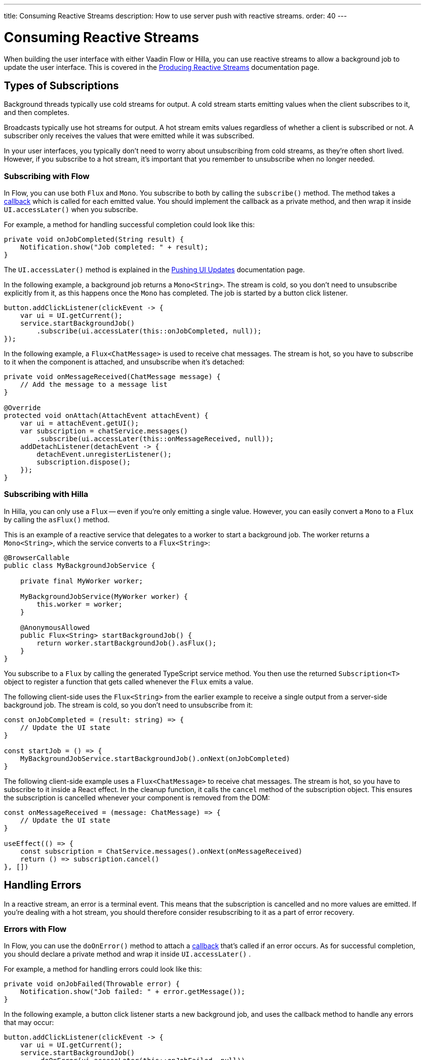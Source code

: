 ---
title: Consuming Reactive Streams
description: How to use server push with reactive streams.
order: 40
---


= Consuming Reactive Streams

When building the user interface with either Vaadin Flow or Hilla, you can use reactive streams to allow a background job to update the user interface. This is covered in the <</building-apps/business-logic/background-jobs/interaction/reactive#,Producing Reactive Streams>> documentation page.

//RUSSELL: This opening paragraph gives the feeling that the reader shouldn't read this page since it immediately sends them elsewhere. You need a sentence or two that says the point of continuing, maybe something about subscribing, handling errors, etc.


== Types of Subscriptions

Background threads typically use cold streams for output. A cold stream starts emitting values when the client subscribes to it, and then completes.

Broadcasts typically use hot streams for output. A hot stream emits values regardless of whether a client is subscribed or not. A subscriber only receives the values that were emitted while it was subscribed.

In your user interfaces, you typically don't need to worry about unsubscribing from cold streams, as they're often short lived. However, if you subscribe to a hot stream, it's important that you remember to unsubscribe when no longer needed.


=== Subscribing with Flow

In Flow, you can use both `Flux` and `Mono`. You subscribe to both by calling the `subscribe()` method. The method takes a <<callbacks#,callback>> which is called for each emitted value. You should implement the callback as a private method, and then wrap it inside `UI.accessLater()` when you subscribe.

For example, a method for handling successful completion could look like this:

[source,java]
----
private void onJobCompleted(String result) {
    Notification.show("Job completed: " + result);
}
----

The `UI.accessLater()` method is explained in the <<updates#access-later,Pushing UI Updates>> documentation page.

In the following example, a background job returns a `Mono<String>`. The stream is cold, so you don't need to unsubscribe explicitly from it, as this happens once the `Mono` has completed. The job is started by a button click listener.

[source,java]
----
button.addClickListener(clickEvent -> {
    var ui = UI.getCurrent();
    service.startBackgroundJob()
        .subscribe(ui.accessLater(this::onJobCompleted, null));
});
----

In the following example, a `Flux<ChatMessage>` is used to receive chat messages. The stream is hot, so you have to subscribe to it when the component is attached, and unsubscribe when it's detached:

[source,java]
----
private void onMessageReceived(ChatMessage message) {
    // Add the message to a message list
}

@Override
protected void onAttach(AttachEvent attachEvent) {
    var ui = attachEvent.getUI();
    var subscription = chatService.messages()
        .subscribe(ui.accessLater(this::onMessageReceived, null));        
    addDetachListener(detachEvent -> {
        detachEvent.unregisterListener();
        subscription.dispose();
    });
}
----


=== Subscribing with Hilla

In Hilla, you can only use a `Flux` -- even if you're only emitting a single value. However, you can easily convert a `Mono` to a `Flux` by calling the `asFlux()` method. 

This is an example of a reactive service that delegates to a worker to start a background job. The worker returns a `Mono<String>`, which the service converts to a `Flux<String>`:

[source,java]
----
@BrowserCallable
public class MyBackgroundJobService {

    private final MyWorker worker;

    MyBackgroundJobService(MyWorker worker) {
        this.worker = worker;
    }

    @AnonymousAllowed
    public Flux<String> startBackgroundJob() {
        return worker.startBackgroundJob().asFlux();
    }
}
----

You subscribe to a `Flux` by calling the generated TypeScript service method. You then use the returned `Subscription<T>` object to register a function that gets called whenever the `Flux` emits a value.

The following client-side uses the `Flux<String>` from the earlier example to receive a single output from a server-side background job. The stream is cold, so you don't need to unsubscribe from it:

[source,typescript]
----
const onJobCompleted = (result: string) => {
    // Update the UI state
}

const startJob = () => {
    MyBackgroundJobService.startBackgroundJob().onNext(onJobCompleted)
}
----

The following client-side example uses a `Flux<ChatMessage>` to receive chat messages. The stream is hot, so you have to subscribe to it inside a React effect. In the cleanup function, it calls the `cancel` method of the subscription object. This ensures the subscription is cancelled whenever your component is removed from the DOM:

[source,typescript]
----
const onMessageReceived = (message: ChatMessage) => {
    // Update the UI state
}

useEffect(() => {
    const subscription = ChatService.messages().onNext(onMessageReceived)
    return () => subscription.cancel()
}, [])
----


== Handling Errors

In a reactive stream, an error is a terminal event. This means that the subscription is cancelled and no more values are emitted. If you're dealing with a hot stream, you should therefore consider resubscribing to it as a part of error recovery.


=== Errors with Flow

In Flow, you can use the `doOnError()` method to attach a <<callbacks#,callback>> that's called if an error occurs. As for successful completion, you should declare a private method and wrap it inside `UI.accessLater()` .

For example, a method for handling errors could look like this:

[source,java]
----
private void onJobFailed(Throwable error) {
    Notification.show("Job failed: " + error.getMessage());
}
----

In the following example, a button click listener starts a new background job, and uses the callback method to handle any errors that may occur:

[source,java]
----
button.addClickListener(clickEvent -> {
    var ui = UI.getCurrent();
    service.startBackgroundJob()
        .doOnError(ui.accessLater(this::onJobFailed, null))
        .subscribe(ui.accessLater(this::onJobCompleted, null));
});
----


=== Errors with Hilla

With Hilla, you can use the `onError()` method of the `Subscription<T>` object to register a function that's called if an error occurs.

If you add error handling to the earlier background job example, you get something like this:

[source,typescript]
----
const onJobCompleted = (result: string) => {
    // Update the UI state
}

const onJobFailed = () => {
    // Handle the error
}

const startJob = () => {
    MyEndpoint.startBackgroundJob().onNext(onJobCompleted).onError(onJobFailed)
}
----

Note, that the error callback function doesn't receive any information about the error itself.


== Buffering

You shouldn't push updates to the browser more than 2 to 4 times per second. If your `Flux` is emitting events faster than that, you should buffer them and update the user interface in batches. Buffering a `Flux` is easy, as it has built-in support for it through the `buffer()` method. 

In the following example, the buffered stream buffers events for 250 milliseconds before it emits them in batches. Because of this, the user interface is receiving a `List<Event>` instead of an `Event`:

[source,java]
----
private Flux<Event> eventStream() {
    ...
}

public Flux<List<Event>> bufferedEventStream() {
    return eventStream().buffer(Duration.ofMillis(250));
}
----


If you're using Flow, you can do the buffering in your user interface, before you subscribe to the stream.

In the following example, the user interface component subscribes to the buffered stream when it's attached, and unsubscribes when it's detached:

[source,java]
----
@Override
protected void onAttach(AttachEvent attachEvent) {
    var subscription = myService.eventStream()
        .buffer(Duration.ofMillis(250))
        .subscribe(attachEvent.getUI().accessLater((eventList) -> {
            // Update your UI here
        }, null));        
    addDetachListener(detachEvent -> {
        detachEvent.unregisterListener();
        subscription.dispose();
    });
}
----

If you're using Hilla, you have to do the buffering inside the reactive service. 

The following example shows a browser callable service that buffers the stream before it's returned. Because of this, the generated TypeScript service method emits arrays of `Event` objects:

[source,java]
----
@BrowserCallable
public class EventService {

    private Flux<Event> eventStream() {
        ...
    }

    @AnonymousAllowed
    public Flux<@Nonnull List<@Nonnull Event>> bufferedEventStream() {
        return eventStream().buffer(Duration.ofMillis(250));
    }
}
----


== Lost Subscriptions [badge-hilla]#Hilla#

In Hilla, you have to be prepared to handle situations in which a subscription is lost without being cancelled. For instance, the user may close their laptop lid, or be temporarily disconnected from the network. Hilla automatically re-establishes the connection, but the subscription may no longer be valid. When this happens, Hilla calls the `onSubscriptionLost` callback function if one has been registered with the `Subscription<T>` object.

This function can return two values:

`REMOVE`:: Remove the subscription. No more values are received until the client has explicitly resubscribed. This is the default action if no callback has been specified.

`RESUBSCRIBE`:: Re-subscribe by calling the same server method.

In the following example, a React component subscribes to a reactive service inside an effect. It resubscribes to the same service if it loses the subscription:

[source,typescript]
----
const onMessageReceived = (message: ChatMessage) => {
    // Update the UI state
}

useEffect(() => {
    const subscription = ChatService.messages()
        .onNext(onMessageReceived)
        .onSubscriptionLost(() => ActionOnLostSubscription.RESUBSCRIBE)
    return () => subscription.cancel()
}, [])
----

